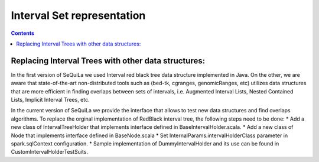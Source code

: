 Interval Set representation
========

.. contents::


Replacing Interval Trees with other data structures:
############################

In the first version of SeQuiLa we used Interval red black tree data structure implemented in Java. 
On the other, we are aware that state-of-the-art non-distributed tools such as (bed-tk, cgranges, genomicRanges, etc) utilizes  data structures that are more efficient in finding overlaps between sets of intervals, i.e. Augmented Interval Lists, Nested Contained Lists, Implicit Interval Trees, etc.  

In the current version of SeQuiLa we provide the interface that allows to test new data structures and find overlaps algorithms. To replace the orginal implementation of RedBlack interval tree, the following steps need to be done: 
* Add a new class of IntervalTreeHolder that implements interface defined in BaseIntervalHolder.scala.
* Add a new class of Node that implements interface defined in BaseNode.scala
* Set InternalParams.intervalHolderClass parameter in spark.sqlContext configuration.
* Sample implementation of DummyIntervalHolder and its use can be found in CustomIntervalHolderTestSuits.
